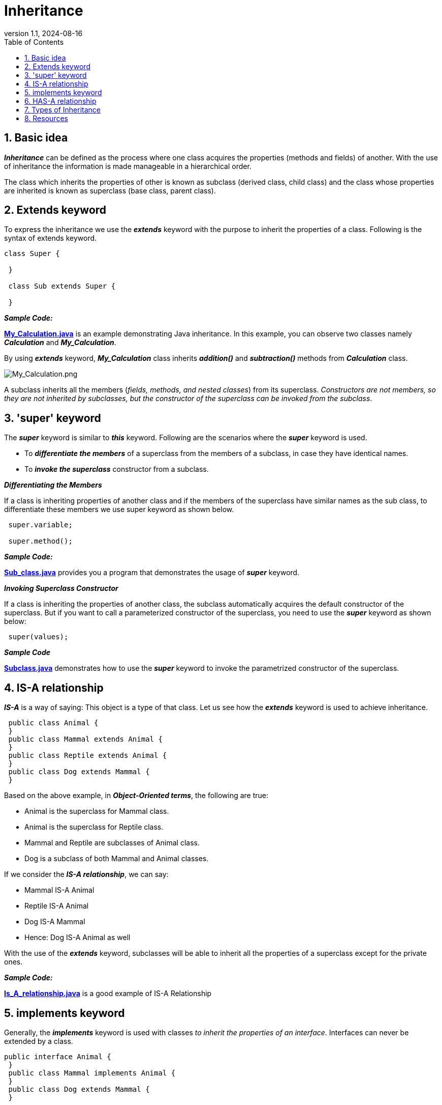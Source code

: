 = Inheritance
:revnumber: 1.1
:revdate: 2024-08-16
:doctype: book
:toc: left
:sectnums:
:icons: font
:highlightjs-languages: asciidoc, java

== Basic idea
****
*_Inheritance_* can be defined as the process where one class acquires the properties (methods and fields) of another. With the use of inheritance the information is made manageable
in a hierarchical order.

The class which inherits the properties of other is known as subclass (derived class, child class) and the class whose properties are inherited is known as superclass (base class,
parent class).
****

== Extends keyword

****
To express the inheritance we use the *_extends_* keyword with the purpose to inherit the properties of a class. Following is the syntax of extends keyword.

[source%linenums,java]
----
class Super {

 }

 class Sub extends Super {

 }
----


*_Sample Code:_*

*link:My_Calculation.java[]* is an example demonstrating Java inheritance. In this example, you can observe two classes namely *_Calculation_* and *_My_Calculation_*.

By using *_extends_* keyword, *_My_Calculation_* class inherits *_addition()_* and *_subtraction()_* methods from *_Calculation_* class.

image:../../resources/Inheritance/My_Calculation.png[My_Calculation.png]

A subclass inherits all the members (_fields, methods, and nested classes_) from its superclass. _Constructors are not members, so they are not inherited by subclasses, but the constructor of the
superclass can be invoked from the subclass_.
****

== 'super' keyword

****
The *_super_* keyword is similar to *_this_* keyword. Following are the scenarios where the *_super_* keyword is used.

 - To *_differentiate the members_* of a superclass from the members of a subclass, in case they have identical names.
 - To *_invoke the superclass_* constructor from a subclass.
****

*_Differentiating the Members_*

****
If a class is inheriting properties of another class and if the members of the superclass have similar names as the sub class, to differentiate these members we use super keyword as shown
below.

[source%linenums,java]
----
 super.variable;

 super.method();
----

*_Sample Code:_*

*link:Sub_class.java[]* provides you a program that demonstrates the usage of *_super_* keyword.
****

*_Invoking Superclass Constructor_*

****
If a class is inheriting the properties of another class, the subclass automatically acquires the default constructor of the superclass. But if you want to call a parameterized constructor of the
superclass, you need to use the *_super_* keyword as shown below:

[source%linenums,java]
----
 super(values);
----
*_Sample Code_*

*link:Subclass.java[]* demonstrates how to use the *_super_* keyword to invoke the parametrized constructor of the superclass.
****

== IS-A relationship

****
*_IS-A_* is a way of saying: This object is a type of that class. Let us see how the *_extends_* keyword is used to achieve inheritance.

[source,java]
----
 public class Animal {
 }
 public class Mammal extends Animal {
 }
 public class Reptile extends Animal {
 }
 public class Dog extends Mammal {
 }
----

Based on the above example, in *_Object-Oriented terms_*, the following are true:

 - Animal is the superclass for Mammal class.
 - Animal is the superclass for Reptile class.
 - Mammal and Reptile are subclasses of Animal class.
 - Dog is a subclass of both Mammal and Animal classes.

If we consider the *_IS-A relationship_*, we can say:

 - Mammal IS-A Animal
 - Reptile IS-A Animal
 - Dog IS-A Mammal
 - Hence: Dog IS-A Animal as well

With the use of the *_extends_* keyword, subclasses will be able to inherit all the properties of a superclass except for the private ones.

*_Sample Code:_*

*link:Is_A_relationship.java[]* is a good example of IS-A Relationship
****

== implements keyword

****
Generally, the *_implements_* keyword is used with classes _to inherit the properties of an interface_. Interfaces can never be extended by a class.

[source%linenums,java]
----
public interface Animal {
 }
 public class Mammal implements Animal {
 }
 public class Dog extends Mammal {
 }
----

*_Sample Code:_*

*link:Implements_Example.java[]* is a good example of using *_implements_* keyword to show the inheritance.
****

== HAS-A relationship

****
These relationships are mainly based on behavior. This determines whether a certain class HAS-A certain thing/function/capability. This relationship helps to reduce duplication of code as well as bugs.

[source%linenums,java]
----
public class Vehicle {

}

public class Speed {

}

public class Van extends Vehicle {
 private Speed sp;
}
----

This shows that class Van HAS-A Speed. By having a separate class for Speed, we do not have to put the entire code that belongs to speed inside the Van class, which makes it possible to reuse the
Speed class in multiple applications.

In Object-Oriented feature, the users do not need to bother about which object is doing the real work. To achieve this, the *_Van.class_* hides the implementation details from the users of the *_Van.class_*. So, basically what happens is users would ask the *_Van.class_* to do a certain action and the *_Van.class_* will either do the work by itself or ask another class to perform the action.
****

== Types of Inheritance

****
There are various types of inheritance as demonstrated figure below:

image:../../resources/Inheritance/Types_of_Inheritance.png[Types_of_Inheritance.png]

A very important fact to remember is that Java does not support multiple inheritance. This means that a class cannot extend more than one class. Therefore, following is illegal and will not compile:

[source%linenums,java]
----
 public class extends Animal, Mammal {

 }
----

However, a class can implement one or more interfaces, which has allowed Java to overcome the impossibility of multiple classes inheritance.
****

== Resources

****
- https://www.tutorialspoint.com/java/java_inheritance.htm[Java - Inheritance]
- https://www.baeldung.com/java-inheritance[Guide to Inheritance in Java]
- https://www.youtube.com/watch?v=Zs342ePFvRI[Inheritance in Java - YT video]
- https://www.youtube.com/watch?v=C3B5IIlt4-0[When not to use inheritance - YT video]
****